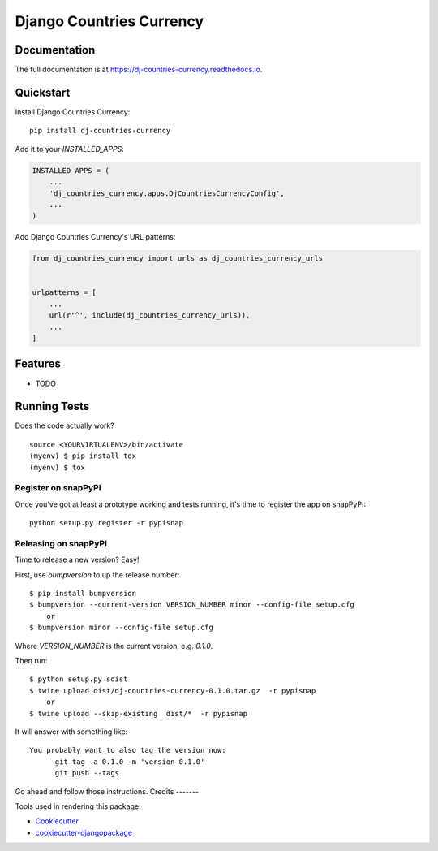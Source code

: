 =============================
Django Countries Currency
=============================

.. image:: https://badge.fury.io/py/dj-countries-currency.svg
    :target: https://badge.fury.io/py/dj-countries-currency

.. image:: https://circleci.com/gh/snap-labs/dj-countries-currency.svg?branch=master
    :target: https://circleci.com/gh/snap-labs/dj-countries-currency

.. image:: https://codecov.io/gh/snap-labs/dj-countries-currency/branch/master/graph/badge.svg
    :target: https://codecov.io/gh/snap-labs/dj-countries-currency


    Django Countries Currency Django Package
    

Documentation
-------------

The full documentation is at https://dj-countries-currency.readthedocs.io.

Quickstart
----------

Install Django Countries Currency::

    pip install dj-countries-currency

Add it to your `INSTALLED_APPS`:

.. code-block:: python

    INSTALLED_APPS = (
        ...
        'dj_countries_currency.apps.DjCountriesCurrencyConfig',
        ...
    )

Add Django Countries Currency's URL patterns:

.. code-block:: python

    from dj_countries_currency import urls as dj_countries_currency_urls


    urlpatterns = [
        ...
        url(r'^', include(dj_countries_currency_urls)),
        ...
    ]

Features
--------

* TODO

Running Tests
-------------

Does the code actually work?

::

    source <YOURVIRTUALENV>/bin/activate
    (myenv) $ pip install tox
    (myenv) $ tox
    
Register on snapPyPI
~~~~~~~~~~~~~~~~

Once you've got at least a prototype working and tests running, it's time to register the app on snapPyPI::

    python setup.py register -r pypisnap


Releasing on snapPyPI
~~~~~~~~~~~~~~~~~

Time to release a new version? Easy!

First, use `bumpversion` to up the release number::

    $ pip install bumpversion
    $ bumpversion --current-version VERSION_NUMBER minor --config-file setup.cfg
        or
    $ bumpversion minor --config-file setup.cfg


Where `VERSION_NUMBER` is the current version, e.g. `0.1.0`.

Then run::

    $ python setup.py sdist
    $ twine upload dist/dj-countries-currency-0.1.0.tar.gz  -r pypisnap
        or
    $ twine upload --skip-existing  dist/*  -r pypisnap



It will answer with something like::

    You probably want to also tag the version now:
          git tag -a 0.1.0 -m 'version 0.1.0'
          git push --tags

Go ahead and follow those instructions.
Credits
-------

Tools used in rendering this package:

*  Cookiecutter_
*  `cookiecutter-djangopackage`_

.. _Cookiecutter: https://github.com/audreyr/cookiecutter
.. _`cookiecutter-djangopackage`: https://github.com/pydanny/cookiecutter-djangopackage
